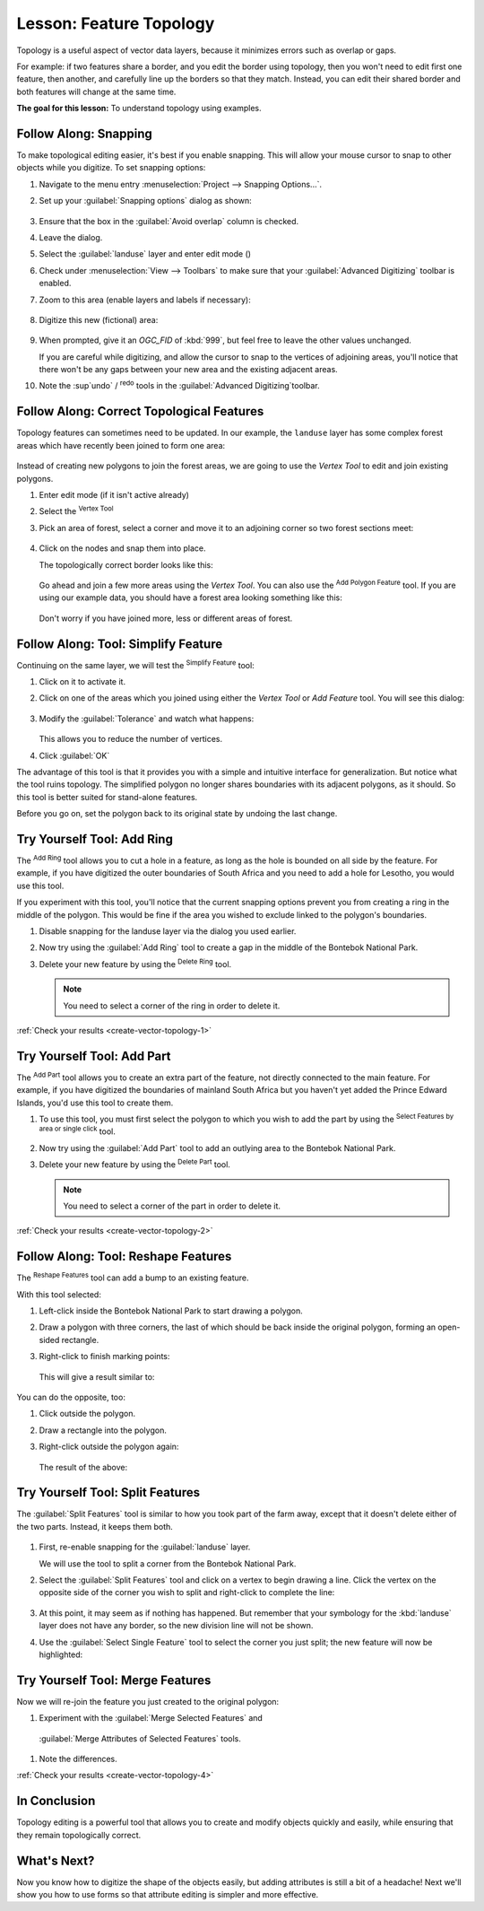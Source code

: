 |LS| Feature Topology
======================================================================

Topology is a useful aspect of vector data layers, because it minimizes errors
such as overlap or gaps.

For example: if two features share a border, and you edit the border using
topology, then you won't need to edit first one feature, then another, and
carefully line up the borders so that they match. Instead, you can edit their
shared border and both features will change at the same time.

**The goal for this lesson:** To understand topology using examples.

|moderate| |FA| Snapping
----------------------------------------------------------------------

To make topological editing easier, it's best if you enable snapping. This will
allow your mouse cursor to snap to other objects while you digitize. To set
snapping options:

#. Navigate to the menu entry
   :menuselection:`Project --> Snapping Options...`.
#. Set up your :guilabel:`Snapping options` dialog as shown:

   .. figure:: img/set_snapping_options.png
      :align: center

#. Ensure that the box in the :guilabel:`Avoid overlap` column is
   checked.
#. Leave the dialog.
#. Select the :guilabel:`landuse` layer and enter edit mode
   (|toggleEditing|)
#. Check under :menuselection:`View --> Toolbars` to make sure that
   your :guilabel:`Advanced Digitizing` toolbar is enabled.
#. Zoom to this area (enable layers and labels if necessary):

   .. figure:: img/zoom_to.png
      :align: center

#. Digitize this new (fictional) area:

   .. figure:: img/new_park_area.png
      :align: center

#. When prompted, give it an *OGC_FID* of :kbd:`999`, but feel free to
   leave the other values unchanged.

   If you are careful while digitizing, and allow the cursor to snap to
   the vertices of adjoining areas, you'll notice that there won't be
   any gaps between your new area and the existing adjacent areas.

#. Note the |undo| :sup`undo` / |redo| :sup:`redo` tools in the
   :guilabel:`Advanced Digitizing`toolbar.

  


|moderate| |FA| Correct Topological Features
----------------------------------------------------------------------

Topology features can sometimes need to be updated.
In our example, the ``landuse`` layer has some complex forest areas
which have recently been joined to form one area:

.. figure:: img/zoom_to.png
   :align: center

Instead of creating new polygons to join the forest areas, we are
going to use the *Vertex Tool* to edit and join existing polygons.

#. Enter edit mode (if it isn't active already)
#. Select the |vertexToolActiveLayer| :sup:`Vertex Tool`
#. Pick an area of forest, select a corner and move it to an adjoining
   corner so two forest sections meet:

   .. figure:: img/corner_selected_move.png
      :align: center

#. Click on the nodes and snap them into place.

   The topologically correct border looks like this:

   .. figure:: img/areas_joined.png
      :align: center

   Go ahead and join a few more areas using the *Vertex Tool*.
   You can also use the |capturePolygon| :sup:`Add Polygon Feature`
   tool.
   If you are using our example data, you should have a forest area
   looking something like this:

  .. figure:: img/node_example_result.png
     :align: center

  Don't worry if you have joined more, less or different areas of
  forest.

|moderate| |FA| Tool: Simplify Feature
----------------------------------------------------------------------

Continuing on the same layer, we will test the |simplifyFeatures|
:sup:`Simplify Feature` tool:

#. Click on it to activate it.
#. Click on one of the areas which you joined using either the
   *Vertex Tool* or *Add Feature* tool.
   You will see this dialog:

   .. figure:: img/simplify_line_dialog.png
      :align: center

#. Modify the :guilabel:`Tolerance` and watch what happens:

   .. figure:: img/simplify_line_example.png
      :align: center

   This allows you to reduce the number of vertices.

#. Click :guilabel:`OK`

The advantage of this tool is that it provides you with a simple and
intuitive interface for generalization.
But notice what the tool ruins topology.
The simplified polygon no longer shares boundaries with its adjacent
polygons, as it should.
So this tool is better suited for stand-alone features.

Before you go on, set the polygon back to its original state by
undoing the last change.

.. _backlink-create-vector-topology-1:

|moderate| |TY| Tool: Add Ring
----------------------------------------------------------------------

The |addRing| :sup:`Add Ring` tool allows you to cut a hole in a
feature, as long as the hole is bounded on all side by the feature.
For example, if you have digitized the outer boundaries of South
Africa and you need to add a hole for Lesotho, you would use this
tool.

If you experiment with this tool, you'll notice that the current
snapping options prevent you from creating a ring in the middle of the
polygon.
This would be fine if the area you wished to exclude linked to the
polygon's boundaries.

#. Disable snapping for the landuse layer via the dialog you used
   earlier.
#. Now try using the :guilabel:`Add Ring` tool to create a gap in the
   middle of the |largeLandUseArea|.
#. Delete your new feature by using the |deleteRing|
   :sup:`Delete Ring` tool.

   .. Note:: You need to select a corner of the ring in order to
      delete it.

:ref:`Check your results <create-vector-topology-1>`


.. _backlink-create-vector-topology-2:

|moderate| |TY| Tool: Add Part
----------------------------------------------------------------------

The |addPart| :sup:`Add Part` tool allows you to create an extra part
of the feature, not directly connected to the main feature.
For example, if you have digitized the boundaries of mainland South
Africa but you haven't yet added the Prince Edward Islands, you'd use
this tool to create them.

#. To use this tool, you must first select the polygon to which you
   wish to add the part by using the |selectRectangle|
   :sup:`Select Features by area or single click` tool.
#. Now try using the :guilabel:`Add Part` tool to add an outlying area
   to the |largeLandUseArea|.
#. Delete your new feature by using the |deletePart|
   :sup:`Delete Part` tool.  

   .. Note:: You need to select a corner of the part in order to
      delete it.

:ref:`Check your results <create-vector-topology-2>`


|moderate| |FA| Tool: Reshape Features
----------------------------------------------------------------------

The |reshape| :sup:`Reshape Features` tool can add a bump to an
existing feature.

With this tool selected:

#. Left-click inside the |largeLandUseArea| to start
   drawing a polygon.
#. Draw a polygon with three corners, the last of which should be back
   inside the original polygon, forming an open-sided rectangle.
#. Right-click to finish marking points:

   .. figure:: img/reshape_step_one.png
      :align: center

   This will give a result similar to:

   .. figure:: img/reshape_result.png
      :align: center

You can do the opposite, too:

#. Click outside the polygon.
#. Draw a rectangle into the polygon.
#. Right-click outside the polygon again:

   .. figure:: img/reshape_inverse_example.png
     :align: center

   The result of the above:

   .. figure:: img/reshape_inverse_result.png
      :align: center


|moderate| |TY| Tool: Split Features
----------------------------------------------------------------------

The :guilabel:`Split Features` tool is similar to how you took part of
the farm away, except that it doesn't delete either of the two parts.
Instead, it keeps them both.

  |splitFeatures|

#. First, re-enable snapping for the :guilabel:`landuse` layer.

   We will use the tool to split a corner from the |largeLandUseArea|.

#. Select the :guilabel:`Split Features` tool and click on a vertex to
   begin drawing a line.
   Click the vertex on the opposite side of the corner you wish to
   split and right-click to complete the line:

   .. figure:: img/split_feature_example.png
      :align: center

#. At this point, it may seem as if nothing has happened.
   But remember that your symbology for the :kbd:`landuse` layer does
   not have any border, so the new division line will not be shown.
#. Use the :guilabel:`Select Single Feature` tool to select the corner
   you just split; the new feature will now be highlighted:

   .. figure:: img/new_corner_selected.png
      :align: center

.. _backlink-create-vector-topology-4:

|hard| |TY| Tool: Merge Features
----------------------------------------------------------------------

Now we will re-join the feature you just created to the original polygon:

#. Experiment with  the :guilabel:`Merge Selected Features` and
  :guilabel:`Merge Attributes of Selected Features` tools.
#. Note the differences.

:ref:`Check your results <create-vector-topology-4>`

|IC|
----------------------------------------------------------------------

Topology editing is a powerful tool that allows you to create and modify
objects quickly and easily, while ensuring that they remain topologically
correct.

|WN|
----------------------------------------------------------------------

Now you know how to digitize the shape of the objects easily, but
adding attributes is still a bit of a headache!
Next we'll show you how to use forms so that attribute editing is
simpler and more effective.


.. Substitutions definitions - AVOID EDITING PAST THIS LINE
   This will be automatically updated by the find_set_subst.py script.
   If you need to create a new substitution manually,
   please add it also to the substitutions.txt file in the
   source folder.

.. |FA| replace:: Follow Along:
.. |IC| replace:: In Conclusion
.. |LS| replace:: Lesson:
.. |TY| replace:: Try Yourself
.. |WN| replace:: What's Next?
.. |addPart| image:: /static/common/mActionAddPart.png
   :width: 1.5em
.. |addRing| image:: /static/common/mActionAddRing.png
   :width: 2em
.. |capturePolygon| image:: /static/common/mActionCapturePolygon.png
   :width: 1.5em
.. |deletePart| image:: /static/common/mActionDeletePart.png
   :width: 2em
.. |deleteRing| image:: /static/common/mActionDeleteRing.png
   :width: 2em
.. |hard| image:: /static/common/hard.png
.. |largeLandUseArea| replace:: Bontebok National Park
.. |moderate| image:: /static/common/moderate.png
.. |redo| image:: /static/common/mActionRedo.png
   :width: 1.5em
.. |reshape| image:: /static/common/mActionReshape.png
   :width: 1.5em
.. |selectRectangle| image:: /static/common/mActionSelectRectangle.png
   :width: 1.5em
.. |simplifyFeatures| image:: /static/common/mActionSimplify.png
   :width: 1.5em
.. |splitFeatures| image:: /static/common/mActionSplitFeatures.png
   :width: 1.5em
.. |toggleEditing| image:: /static/common/mActionToggleEditing.png
   :width: 1.5em
.. |undo| image:: /static/common/mActionUndo.png
   :width: 1.5em
.. |vertexToolActiveLayer| image:: /static/common/mActionVertexToolActiveLayer.png
   :width: 1.5em

